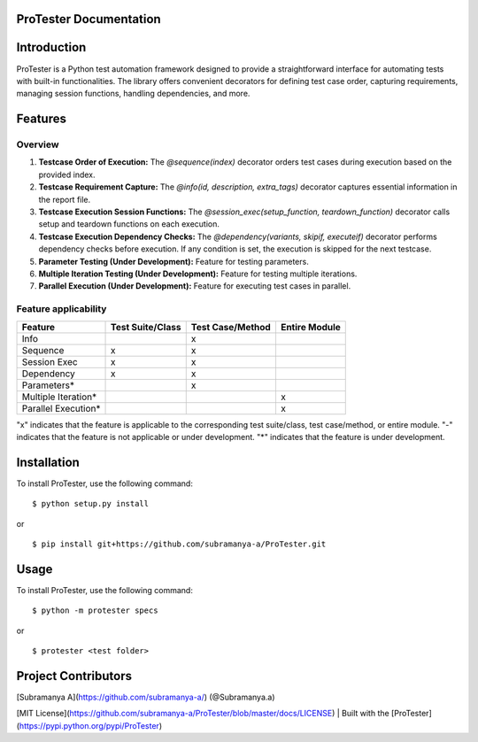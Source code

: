 ProTester Documentation
=======================

Introduction
============
ProTester is a Python test automation framework designed to provide a straightforward interface for automating tests with built-in functionalities. The library offers convenient decorators for defining test case order, capturing requirements, managing session functions, handling dependencies, and more.

Features
========
Overview
--------
1. **Testcase Order of Execution:** The `@sequence(index)` decorator orders test cases during execution based on the provided index.

2. **Testcase Requirement Capture:** The `@info(id, description, extra_tags)` decorator captures essential information in the report file.

3. **Testcase Execution Session Functions:** The `@session_exec(setup_function, teardown_function)` decorator calls setup and teardown functions on each execution.

4. **Testcase Execution Dependency Checks:** The `@dependency(variants, skipif, executeif)` decorator performs dependency checks before execution. If any condition is set, the execution is skipped for the next testcase.

5. **Parameter Testing (Under Development):** Feature for testing parameters.

6. **Multiple Iteration Testing (Under Development):** Feature for testing multiple iterations.

7. **Parallel Execution (Under Development):** Feature for executing test cases in parallel.

Feature applicability
---------------------

+----------------------+-------------------+------------------+---------------+
| Feature              | Test Suite/Class  | Test Case/Method | Entire Module |
+======================+===================+==================+===============+
| Info                 |                   | x                |               |
+----------------------+-------------------+------------------+---------------+
| Sequence             | x                 | x                |               |
+----------------------+-------------------+------------------+---------------+
| Session Exec         | x                 | x                |               |
+----------------------+-------------------+------------------+---------------+
| Dependency           | x                 | x                |               |
+----------------------+-------------------+------------------+---------------+
| Parameters*          |                   | x                |               |
+----------------------+-------------------+------------------+---------------+
| Multiple Iteration*  |                   |                  | x             |
+----------------------+-------------------+------------------+---------------+
| Parallel Execution*  |                   |                  | x             |
+----------------------+-------------------+------------------+---------------+

"x" indicates that the feature is applicable to the corresponding test suite/class, test case/method, or entire module.  
"-" indicates that the feature is not applicable or under development.  
"*" indicates that the feature is under development.

Installation
============
To install ProTester, use the following command:

::

    $ python setup.py install

or

::

    $ pip install git+https://github.com/subramanya-a/ProTester.git


Usage
=====
To install ProTester, use the following command:

::

    $ python -m protester specs

or

::

    $ protester <test folder>



Project Contributors
====================

[Subramanya A](https://github.com/subramanya-a/) (@Subramanya.a)

[MIT License](https://github.com/subramanya-a/ProTester/blob/master/docs/LICENSE) | Built with the [ProTester](https://pypi.python.org/pypi/ProTester)
